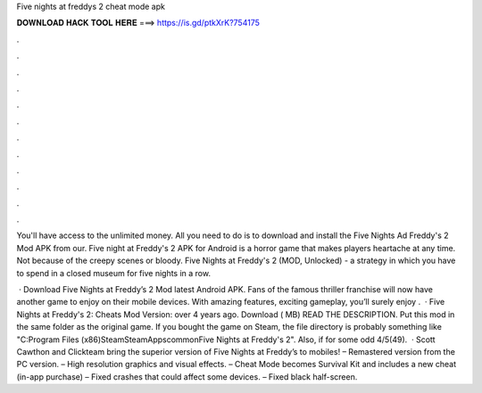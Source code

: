 Five nights at freddys 2 cheat mode apk



𝐃𝐎𝐖𝐍𝐋𝐎𝐀𝐃 𝐇𝐀𝐂𝐊 𝐓𝐎𝐎𝐋 𝐇𝐄𝐑𝐄 ===> https://is.gd/ptkXrK?754175



.



.



.



.



.



.



.



.



.



.



.



.

You'll have access to the unlimited money. All you need to do is to download and install the Five Nights Ad Freddy's 2 Mod APK from our. Five night at Freddy's 2 APK for Android is a horror game that makes players heartache at any time. Not because of the creepy scenes or bloody. Five Nights at Freddy's 2 (MOD, Unlocked) - a strategy in which you have to spend in a closed museum for five nights in a row.

 · Download Five Nights at Freddy’s 2 Mod latest Android APK. Fans of the famous thriller franchise will now have another game to enjoy on their mobile devices. With amazing features, exciting gameplay, you’ll surely enjoy .  · Five Nights at Freddy's 2: Cheats Mod Version: over 4 years ago. Download ( MB) READ THE DESCRIPTION. Put this mod in the same folder as the original game. If you bought the game on Steam, the file directory is probably something like "C:\Program Files (x86)\Steam\SteamApps\common\Five Nights at Freddy's 2". Also, if for some odd 4/5(49).  · Scott Cawthon and Clickteam bring the superior version of Five Nights at Freddy’s to mobiles! – Remastered version from the PC version. – High resolution graphics and visual effects. – Cheat Mode becomes Survival Kit and includes a new cheat (in-app purchase) – Fixed crashes that could affect some devices. – Fixed black half-screen.
